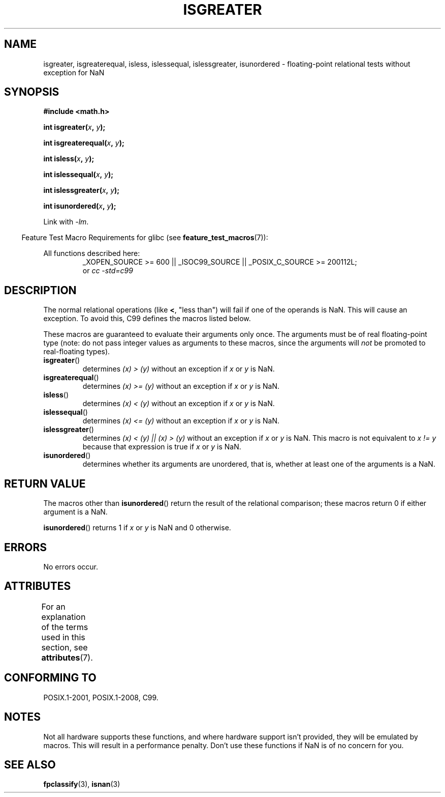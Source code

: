 .\" Copyright 2002 Walter Harms (walter.harms@informatik.uni-oldenburg.de)
.\"
.\" %%%LICENSE_START(GPL_NOVERSION_ONELINE)
.\" Distributed under GPL
.\" %%%LICENSE_END
.\"
.\" 2002-07-27 Walter Harms
.\" this was done with the help of the glibc manual
.\"
.TH ISGREATER 3  2015-08-08 "" "Linux Programmer's Manual"
.SH NAME
isgreater, isgreaterequal, isless, islessequal, islessgreater,
isunordered \- floating-point relational tests without exception for NaN
.SH SYNOPSIS
.nf
.B #include <math.h>
.sp
.BI "int isgreater(" x ", " y );
.sp
.BI "int isgreaterequal(" x ", " y );
.sp
.BI "int isless(" x ", " y );
.sp
.BI "int islessequal(" x ", " y );
.sp
.BI "int islessgreater(" x ", " y );
.sp
.BI "int isunordered(" x ", " y );
.fi
.sp
Link with \fI\-lm\fP.
.sp
.in -4n
Feature Test Macro Requirements for glibc (see
.BR feature_test_macros (7)):
.in
.sp
.ad l
All functions described here:
.RS
_XOPEN_SOURCE\ >=\ 600 || _ISOC99_SOURCE ||
_POSIX_C_SOURCE\ >=\ 200112L;
.br
or
.I cc\ -std=c99
.RE
.ad b
.SH DESCRIPTION
The normal relational operations (like
.BR < ,
"less than")
will fail if one of the operands is NaN.
This will cause an exception.
To avoid this, C99 defines the macros listed below.

These macros are guaranteed to evaluate their arguments only once.
The arguments must be of real floating-point type (note: do not pass
integer values as arguments to these macros, since the arguments will
.I not
be promoted to real-floating types).
.TP
.BR isgreater ()
determines \fI(x)\ >\ (y)\fP without an exception
if
.IR x
or
.I y
is NaN.
.TP
.BR isgreaterequal ()
determines \fI(x)\ >=\ (y)\fP without an exception
if
.IR x
or
.I y
is NaN.
.TP
.BR isless ()
determines \fI(x)\ <\ (y)\fP without an exception
if
.IR x
or
.I y
is NaN.
.TP
.BR islessequal ()
determines \fI(x)\ <=\ (y)\fP without an exception
if
.IR x
or
.I y
is NaN.
.TP
.BR islessgreater ()
determines \fI(x)\ < (y) || (x) >\ (y)\fP
without an exception if
.IR x
or
.I y
is NaN.
This macro is not equivalent to \fIx\ !=\ y\fP because that expression is
true if
.IR x
or
.I y
is NaN.
.TP
.BR isunordered ()
determines whether its arguments are unordered, that is, whether
at least one of the arguments is a NaN.
.SH RETURN VALUE
The macros other than
.BR isunordered ()
return the result of the relational comparison;
these macros return 0 if either argument is a NaN.

.BR isunordered ()
returns 1 if
.IR x
or
.I y
is NaN and 0 otherwise.
.SH ERRORS
No errors occur.
.SH ATTRIBUTES
For an explanation of the terms used in this section, see
.BR attributes (7).
.ad l
.TS
allbox;
lbw30 lb lb
l l l.
Interface	Attribute	Value
T{
.BR isgreater (),
.BR isgreaterequal (),
.BR isless (),
.BR islessequal (),
.BR islessgreater (),
.BR isunordered ()
T}	Thread safety	MT-Safe
.TE
.ad
.SH CONFORMING TO
POSIX.1-2001, POSIX.1-2008, C99.
.SH NOTES
Not all hardware supports these functions,
and where hardware support isn't provided, they will be emulated by macros.
This will result in a performance penalty.
Don't use these functions if NaN is of no concern for you.
.SH SEE ALSO
.BR fpclassify (3),
.BR isnan (3)
